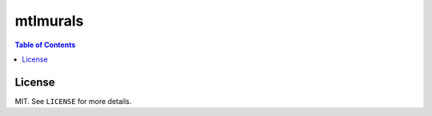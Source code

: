 mtlmurals
#########

.. contents:: Table of Contents
    :local:

License
=======

MIT. See ``LICENSE`` for more details.
